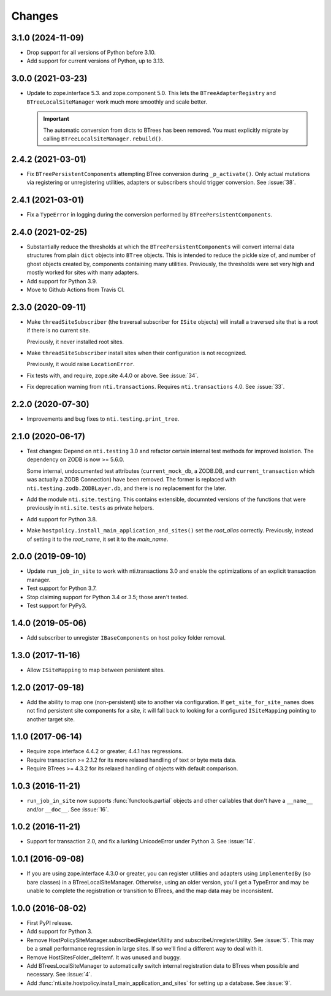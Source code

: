 =========
 Changes
=========

3.1.0 (2024-11-09)
==================

- Drop support for all versions of Python before 3.10.
- Add support for current versions of Python, up to 3.13.


3.0.0 (2021-03-23)
==================

- Update to zope.interface 5.3. and zope.component 5.0.
  This lets the ``BTreeAdapterRegistry``
  and ``BTreeLocalSiteManager`` work much more smoothly and scale
  better.

  .. important::

     The automatic conversion from dicts to BTrees has been removed.
     You must explicitly migrate by calling ``BTreeLocalSiteManager.rebuild()``.


2.4.2 (2021-03-01)
==================

- Fix ``BTreePersistentComponents`` attempting BTree conversion during
  ``_p_activate()``. Only actual mutations via registering or
  unregistering utilities, adapters or subscribers should trigger
  conversion. See :issue:`38`.


2.4.1 (2021-03-01)
==================

- Fix a ``TypeError`` in logging during the conversion performed by
  ``BTreePersistentComponents``.


2.4.0 (2021-02-25)
==================

- Substantially reduce the thresholds at which the
  ``BTreePersistentComponents`` will convert internal data structures
  from plain ``dict`` objects into ``BTree`` objects. This is intended
  to reduce the pickle size of, and number of ghost objects created
  by, components containing many utilities. Previously, the thresholds
  were set very high and mostly worked for sites with many adapters.

- Add support for Python 3.9.

- Move to Github Actions from Travis CI.

2.3.0 (2020-09-11)
==================

- Make ``threadSiteSubscriber`` (the traversal subscriber for
  ``ISite`` objects) will install a traversed site that is a root if
  there is no current site.

  Previously, it never installed root sites.

- Make ``threadSiteSubscriber`` install sites when their configuration
  is not recognized.

  Previously, it would raise ``LocationError``.

- Fix tests with, and require, zope.site 4.4.0 or above. See
  :issue:`34`.

- Fix deprecation warning from ``nti.transactions``. Requires
  ``nti.transactions`` 4.0. See :issue:`33`.

2.2.0 (2020-07-30)
==================

- Improvements and bug fixes to ``nti.testing.print_tree``.


2.1.0 (2020-06-17)
==================

- Test changes: Depend on ``nti.testing`` 3.0 and refactor certain
  internal test methods for improved isolation. The dependency on
  ZODB is now >= 5.6.0.

  Some internal, undocumented test attributes (``current_mock_db``, a
  ZODB.DB, and ``current_transaction`` which was actually a ZODB
  Connection) have been removed. The former is replaced with
  ``nti.testing.zodb.ZODBLayer.db``, and there is no replacement for
  the later.

- Add the module ``nti.site.testing``. This contains extensible,
  documnted versions of the functions that were previously in
  ``nti.site.tests`` as private helpers.

- Add support for Python 3.8.

- Make ``hostpolicy.install_main_application_and_sites()`` set the
  *root_alias* correctly. Previously, instead of setting it to the
  *root_name*, it set it to the *main_name*.

2.0.0 (2019-09-10)
==================

- Update ``run_job_in_site`` to work with nti.transactions 3.0 and
  enable the optimizations of an explicit transaction manager.

- Test support for Python 3.7.

- Stop claiming support for Python 3.4 or 3.5; those aren't tested.

- Test support for PyPy3.

1.4.0 (2019-05-06)
==================

- Add subscriber to unregister ``IBaseComponents`` on host policy folder
  removal.


1.3.0 (2017-11-16)
==================

- Allow ``ISiteMapping`` to map between persistent sites.


1.2.0 (2017-09-18)
==================

- Add the ability to map one (non-persistent) site to another via
  configuration. If ``get_site_for_site_names`` does not find
  persistent site components for a site, it will fall back to looking
  for a configured ``ISiteMapping`` pointing to another target site.


1.1.0 (2017-06-14)
==================

- Require zope.interface 4.4.2 or greater; 4.4.1 has regressions.

- Require transaction >= 2.1.2 for its more relaxed handling of text
  or byte meta data.

- Require BTrees >= 4.3.2 for its relaxed handling of objects with
  default comparison.

1.0.3 (2016-11-21)
==================

- ``run_job_in_site`` now supports :func:`functools.partial` objects
  and other callables that don't have a ``__name__`` and/or
  ``__doc__``. See :issue:`16`.


1.0.2 (2016-11-21)
==================

- Support for transaction 2.0, and fix a lurking UnicodeError under
  Python 3. See :issue:`14`.


1.0.1 (2016-09-08)
==================

- If you are using zope.interface 4.3.0 or greater, you can register
  utilities and adapters using ``implementedBy`` (so bare classes) in
  a BTreeLocalSiteManager. Otherwise, using an older version, you'll
  get a TypeError and may be unable to complete the registration or
  transition to BTrees, and the map data may be inconsistent.


1.0.0 (2016-08-02)
==================

- First PyPI release.
- Add support for Python 3.
- Remove HostPolicySiteManager.subscribedRegisterUtility and
  subscribeUnregisterUtility. See :issue:`5`. This may be a small
  performance regression in large sites. If so we'll find a different
  way to deal with it.
- Remove HostSitesFolder._delitemf. It was unused and buggy.
- Add BTreesLocalSiteManager to automatically switch internal
  registration data to BTrees when possible and necessary. See :issue:`4`.
- Add :func:`nti.site.hostpolicy.install_main_application_and_sites`
  for setting up a database. See :issue:`9`.
